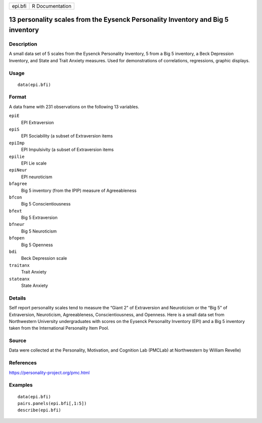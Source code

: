 +---------+-----------------+
| epi.bfi | R Documentation |
+---------+-----------------+

13 personality scales from the Eysenck Personality Inventory and Big 5 inventory
--------------------------------------------------------------------------------

Description
~~~~~~~~~~~

A small data set of 5 scales from the Eysenck Personality Inventory, 5
from a Big 5 inventory, a Beck Depression Inventory, and State and Trait
Anxiety measures. Used for demonstrations of correlations, regressions,
graphic displays.

Usage
~~~~~

::

    data(epi.bfi)

Format
~~~~~~

A data frame with 231 observations on the following 13 variables.

``epiE``
    EPI Extraversion

``epiS``
    EPI Sociability (a subset of Extraversion items

``epiImp``
    EPI Impulsivity (a subset of Extraversion items

``epilie``
    EPI Lie scale

``epiNeur``
    EPI neuroticism

``bfagree``
    Big 5 inventory (from the IPIP) measure of Agreeableness

``bfcon``
    Big 5 Conscientiousness

``bfext``
    Big 5 Extraversion

``bfneur``
    Big 5 Neuroticism

``bfopen``
    Big 5 Openness

``bdi``
    Beck Depression scale

``traitanx``
    Trait Anxiety

``stateanx``
    State Anxiety

Details
~~~~~~~

Self report personality scales tend to measure the “Giant 2" of
Extraversion and Neuroticism or the “Big 5" of Extraversion,
Neuroticism, Agreeableness, Conscientiousness, and Openness. Here is a
small data set from Northwestern University undergraduates with scores
on the Eysenck Personality Inventory (EPI) and a Big 5 inventory taken
from the International Personality Item Pool.

Source
~~~~~~

Data were collected at the Personality, Motivation, and Cognition Lab
(PMCLab) at Northwestern by William Revelle)

References
~~~~~~~~~~

https://personality-project.org/pmc.html

Examples
~~~~~~~~

::

    data(epi.bfi)
    pairs.panels(epi.bfi[,1:5])
    describe(epi.bfi)

